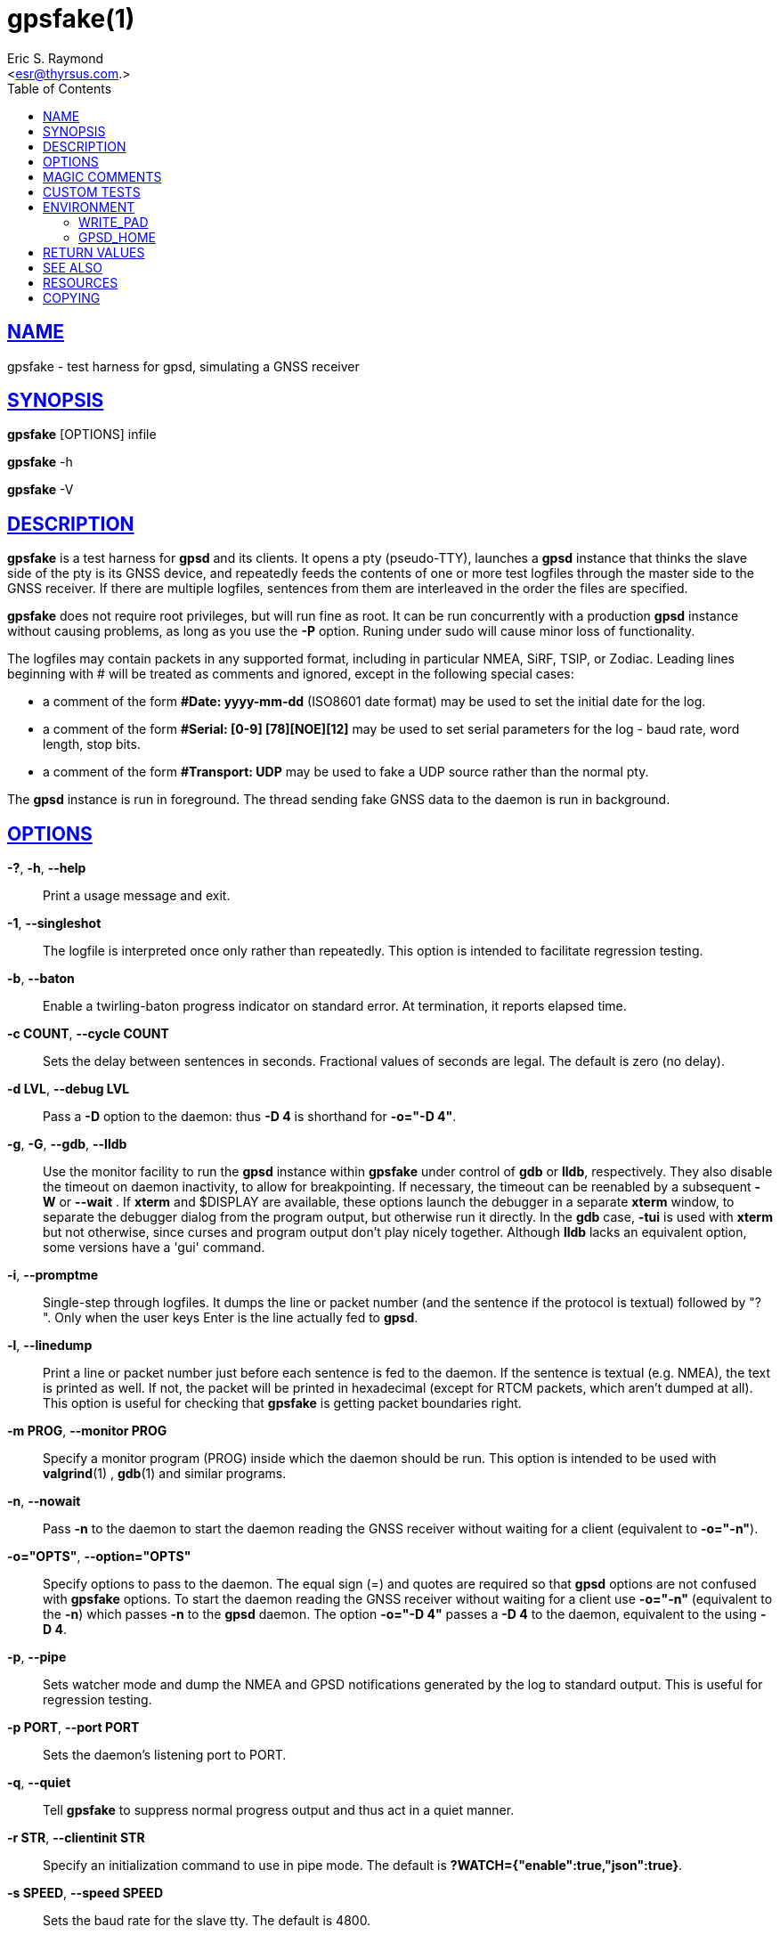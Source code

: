 = gpsfake(1)
:author: Eric S. Raymond
:date: 22 January 2021
:email: <esr@thyrsus.com.>
:keywords: gps, gpsd, gpssfake
:manmanual: GPSD Documentation
:mansource: GPSD, Version {gpsdver}
:robots: index,follow
:sectlinks:
:toc: left
:type: manpage
:webfonts!:

== NAME

gpsfake - test harness for gpsd, simulating a GNSS receiver

== SYNOPSIS

*gpsfake* [OPTIONS] infile

*gpsfake* -h

*gpsfake* -V


== DESCRIPTION

*gpsfake* is a test harness for *gpsd* and its clients. It opens a pty
(pseudo-TTY), launches a *gpsd* instance that thinks the slave side of
the pty is its GNSS device, and repeatedly feeds the contents of one
or more test logfiles through the master side to the GNSS receiver. If
there are multiple logfiles, sentences from them are interleaved in the
order the files are specified.

*gpsfake* does not require root privileges, but will run fine as root.
It can be run concurrently with a production *gpsd* instance without
causing problems, as long as you use the *-P* option.  Runing under sudo
will cause minor loss of functionality.

The logfiles may contain packets in any supported format, including in
particular NMEA, SiRF, TSIP, or Zodiac. Leading lines beginning with #
will be treated as comments and ignored, except in the following special
cases:

* a comment of the form *#Date: yyyy-mm-dd* (ISO8601 date format) may be
used to set the initial date for the log.
* a comment of the form *#Serial: [0-9] [78][NOE][12]* may be used to set
serial parameters for the log - baud rate, word length, stop bits.
* a comment of the form *#Transport: UDP* may be used to fake a UDP source
rather than the normal pty.

The *gpsd* instance is run in foreground. The thread sending fake GNSS data
to the daemon is run in background.

== OPTIONS

*-?*, *-h*, *--help*::
  Print a usage message and exit.
*-1*, *--singleshot*::
  The logfile is interpreted once only rather than repeatedly. This
  option is intended to facilitate regression testing.
*-b*, *--baton*::
  Enable a twirling-baton progress indicator on standard error. At
  termination, it reports elapsed time.
*-c COUNT*, *--cycle COUNT*::
  Sets the delay between sentences in seconds. Fractional values of
  seconds are legal. The default is zero (no delay).
*-d LVL*, *--debug LVL*::
  Pass a *-D* option to the daemon: thus *-D
  4* is shorthand for *-o="-D 4"*.
*-g*, *-G*, *--gdb*, *--lldb*::
  Use the monitor facility to run the *gpsd* instance within *gpsfake* under
  control of *gdb* or *lldb*, respectively. They also disable the timeout on
  daemon inactivity, to allow for breakpointing. If necessary, the
  timeout can be reenabled by a subsequent *-W* or *--wait* . If
  *xterm* and $DISPLAY are available, these options launch the debugger in
  a separate *xterm* window, to separate the debugger dialog from the
  program output, but otherwise run it directly. In the *gdb* case,
  *-tui* is used with *xterm* but not otherwise, since curses and
  program output don't play nicely together. Although *lldb* lacks an
  equivalent option, some versions have a 'gui' command.
*-i*, *--promptme*::
  Single-step through logfiles. It dumps the line or packet number (and
  the sentence if the protocol is textual) followed by "? ". Only when
  the user keys Enter is the line actually fed to *gpsd*.
*-l*, *--linedump*::
  Print a line or packet number just before each sentence is fed to the
  daemon. If the sentence is textual (e.g. NMEA), the text is printed as
  well. If not, the packet will be printed in hexadecimal (except for
  RTCM packets, which aren't dumped at all). This option is useful for
  checking that *gpsfake* is getting packet boundaries right.
*-m PROG*, *--monitor PROG*::
  Specify a monitor program (PROG) inside which the daemon should be
  run. This option is intended to be used with *valgrind*(1) , *gdb*(1) and
  similar programs.
*-n*, *--nowait*::
  Pass *-n* to the daemon to start the daemon reading the GNSS receiver
  without waiting for a client (equivalent to *-o="-n"*).
*-o="OPTS"*, *--option="OPTS"*::
  Specify options to pass to the daemon. The equal sign (=) and quotes
  are required so that *gpsd* options are not confused with *gpsfake*
  options. To start the daemon reading the GNSS receiver without waiting
  for a client use *-o="-n"* (equivalent to the *-n*) which passes *-n*
  to the *gpsd* daemon. The option *-o="-D 4"* passes a *-D 4* to the
  daemon, equivalent to the using *-D 4*.

*-p*, *--pipe*::
  Sets watcher mode and dump the NMEA and GPSD notifications generated
  by the log to standard output. This is useful for regression testing.
*-p PORT*, *--port PORT*::
  Sets the daemon's listening port to PORT.
*-q*, *--quiet*::
  Tell *gpsfake* to suppress normal progress output and thus act in a
  quiet manner.
*-r STR*, *--clientinit STR*::
  Specify an initialization command to use in pipe mode. The default is
  *?WATCH={"enable":true,"json":true}*.
*-s SPEED*, *--speed SPEED*::
  Sets the baud rate for the slave tty. The default is 4800.
*-S*, *--slow*::
  Tells *gpsfake* to insert realistic delays in the test input rather than
  trying to stuff it through the daemon as fast as possible. This will
  make the test(s) run much slower, but avoids flaky failures due to
  machine load and possible race conditions in the pty layer.
*-t*, *--tcp*::
  Forces the test framework to use TCP rather than pty devices. Besides
  being a test of TCP source handling, this may be useful for testing
  from within chroot jails where access to pty devices is locked out.
*-T*, *--sysinfo*::
  Makes *gpsfake* print some system information and then exit.
*-u*, *--udp*::
  Forces the test framework to use UDP rather than pty devices. Besides
  being a test of UDP source handling, this may be useful for testing
  from within chroot jails where access to pty devices is locked out.
*-v*, *--verbose*::
  Enable verbose progress reports to stderr. Use multiple times to
  increase verbosity. It is mainly useful for debugging *gpsfake* itself.
*-w SEC*, *--wait SEC*::
  Set the timeout on daemon inactivity, in seconds. The default timeout
  is 60 seconds, and a value of 0 suppresses the timeout altogether.
  Note that the actual timeout is longer due to internal delays,
  typically by about 20 seconds.
*-x*, *--predump*::
  Dump packets as *gpsfake* gathers them. It is mainly useful for
  debugging *gpsfake* itself.

The last argument(s) must be the name of a file or files containing the
data to be cycled at the device. *gpsfake* will print a notification each
time it cycles.

Normally, *gpsfake* creates a pty for each logfile and passes the slave
side of the device to the daemon. If the header comment in the logfile
contains the string "UDP", packets are instead shipped via UDP port 5000
to the address 192.168.0.1.255. You can monitor the packet with *tcpdump*
this way:

----
tcpdump -s0 -n -A -i lo udp and port 5000
----

== MAGIC COMMENTS

Certain magic comments in test load headers can change the conditions of
the test. These are:

*Serial*::
  May contain a serial-port setting such as 4800 7N2 - baud rate
  followed by 7 or 8 for byte length, N or O or E for parity and 1 or 2
  for stop bits. The test is run with those settings on the slave port
  that the daemon sees.
*Transport*::
  Values 'TCP' and 'UDP' force the use of TCP and UDP feeds respectively
  (the default is a pty).
*Delay-Cookie*::
  Must be followed by two whitespace-separated fields, a delimiter
  character and a numeric delay in seconds. Instead of being broken up
  by packet boundaries, the test load is split on the delimiters. The
  delay is performed after each feed. Can be useful for imposing write
  boundaries in the middle of packets.

== CUSTOM TESTS

*gpsfake* is a trivial wrapper around a Python module, also named *gpsfake*,
that can be used to fully script sessions involving a *gpsd* instance, any
number of client sessions, and any number of fake GPSes feeding the
daemon instance with data from specified sentence logs.

Source and embedded documentation for this module is shipped with the
*gpsd* development tools. You can use it to torture test either *gpsd*
itself or any *gpsd*-aware client application.

Logfiles for the use with *gpsfake* can be retrieved using *gpspipe*,
*gpscat*, or *cgps* from the *gpsd* distribution, or any other application
which is able to create a compatible output.

== ENVIRONMENT

=== WRITE_PAD

For unknown reasons *gpsfake* may sometimes time out and fail. Set the
WRITE_PAD environment value to a larger value to avoid this issue. A
starting point might be "WRITE_PAD = 0.005". Values as large os 0.200
may be required.

=== GPSD_HOME

If *gpsfake* exits with "Cannot execute gpsd: executable not found." the
environment variable GPSD_HOME can be set to the path where *gpsd* can be
found. (instead of adding that folder to the PATH environment variable

== RETURN VALUES

*0*:: on success.
*1*:: on failure

== SEE ALSO

*gpsd*(8), *gps*(1), *gpspipe*(1), *gpscat*(1), *cgps*(1), *tcpdump*(1),
*gdb*(1), *lldb*(1), *valgrind*(1)

== RESOURCES

*Project web site:* {gpsdweb}

== COPYING

This file is Copyright 2013 by the GPSD project +
SPDX-License-Identifier: BSD-2-clause
